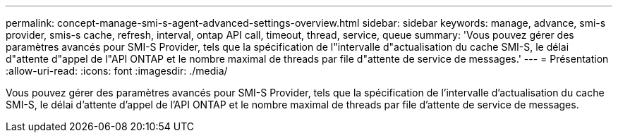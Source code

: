 ---
permalink: concept-manage-smi-s-agent-advanced-settings-overview.html 
sidebar: sidebar 
keywords: manage, advance, smi-s provider, smis-s cache, refresh, interval, ontap API call, timeout, thread, service, queue 
summary: 'Vous pouvez gérer des paramètres avancés pour SMI-S Provider, tels que la spécification de l"intervalle d"actualisation du cache SMI-S, le délai d"attente d"appel de l"API ONTAP et le nombre maximal de threads par file d"attente de service de messages.' 
---
= Présentation
:allow-uri-read: 
:icons: font
:imagesdir: ./media/


[role="lead"]
Vous pouvez gérer des paramètres avancés pour SMI-S Provider, tels que la spécification de l'intervalle d'actualisation du cache SMI-S, le délai d'attente d'appel de l'API ONTAP et le nombre maximal de threads par file d'attente de service de messages.
